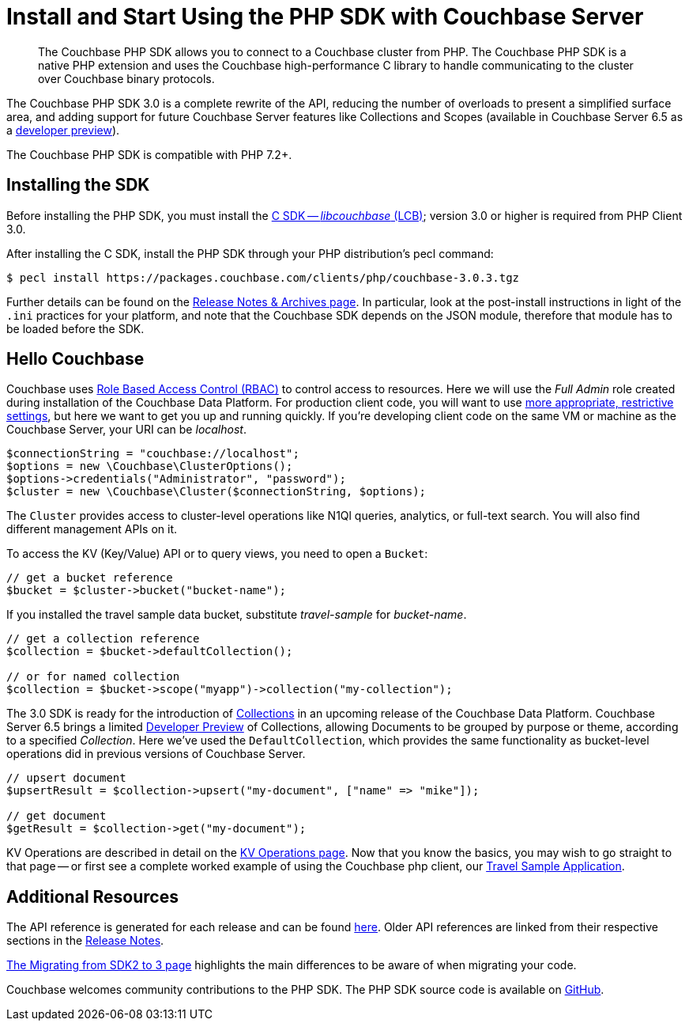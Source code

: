 = Install and Start Using the PHP SDK with Couchbase Server
:page-aliases: ROOT:getting-started,ROOT:start-using,ROOT:hello-couchbase,ROOT:start-using-sdk
:navtitle: Start Using the SDK

[abstract]
The Couchbase PHP SDK allows you to connect to a Couchbase cluster from PHP.
The Couchbase PHP SDK is a native PHP extension and uses the Couchbase high-performance C library to handle communicating to the cluster over Couchbase binary protocols.


The Couchbase PHP SDK 3.0 is a complete rewrite of the API, reducing the number of overloads to present a simplified surface area, and adding support for future Couchbase Server features like Collections and Scopes (available in Couchbase Server 6.5 as a xref:concept-docs:collections.adoc[developer preview]).

The Couchbase PHP SDK is compatible with PHP 7.2+.

// tag::install[]

== Installing the SDK

Before installing the PHP SDK, you must install the xref:3.0@c-sdk:hello-world:start-using-sdk.adoc[C SDK -- _libcouchbase_ (LCB)];
version 3.0 or higher is required from PHP Client 3.0.

After installing the C SDK, install the PHP SDK through your PHP distribution's pecl command:

[source,console]
----
$ pecl install https://packages.couchbase.com/clients/php/couchbase-3.0.3.tgz
----

Further details can be found on the xref:project-docs:sdk-release-notes.adoc[Release Notes & Archives page].
In particular, look at the post-install instructions in light of the `.ini` practices for your platform, 
and note that the Couchbase SDK depends on the JSON module, therefore that module has to be loaded before the SDK.

// installation and post-installation across platforms

// end::install[]

== Hello Couchbase

Couchbase uses xref:6.5@server:learn:security/roles.adoc[Role Based Access Control (RBAC)] to control access to resources.
Here we will use the _Full Admin_ role created during installation of the Couchbase Data Platform.
For production client code, you will want to use xref:howtos:managing-connections.adoc#rbac[more appropriate, restrictive settings], but here we want to get you up and running quickly.
If you're developing client code on the same VM or machine as the Couchbase Server, your URI can be _localhost_.


// initialize cluster

[source,php]
----
$connectionString = "couchbase://localhost";
$options = new \Couchbase\ClusterOptions();
$options->credentials("Administrator", "password");
$cluster = new \Couchbase\Cluster($connectionString, $options);
----

The `Cluster` provides access to cluster-level operations like N1Ql queries, analytics, or full-text search.
You will also find different management APIs on it.

To access the KV (Key/Value) API or to query views, you need to open a `Bucket`:

[source,php]
----
// get a bucket reference
$bucket = $cluster->bucket("bucket-name");
----

If you installed the travel sample data bucket, substitute _travel-sample_ for _bucket-name_.

[source,php]
----
// get a collection reference
$collection = $bucket->defaultCollection();

// or for named collection
$collection = $bucket->scope("myapp")->collection("my-collection");
----

The 3.0 SDK is ready for the introduction of xref:6.5@server:developer-preview:collections/collections-overview.adoc[Collections] in an upcoming release of the Couchbase Data Platform.
Couchbase Server 6.5 brings a limited xref:6.5@server:developer-preview:preview-mode.adoc[Developer Preview] of Collections, allowing Documents to be grouped by purpose or theme, according to a specified _Collection_. 
Here we've used the `DefaultCollection`, which provides the same functionality as bucket-level operations did in previous versions of Couchbase Server.

[source,php]
----
// upsert document
$upsertResult = $collection->upsert("my-document", ["name" => "mike"]);

// get document
$getResult = $collection->get("my-document");
----

KV Operations are described in detail on the xref:howtos:kv-operations.adoc[KV Operations page].
Now that you know the basics, you may wish to go straight to that page -- or first see a complete worked example of
using the Couchbase php client, our xref:hello-world:sample-application.adoc[Travel Sample Application].

== Additional Resources

The API reference is generated for each release and can be found http://docs.couchbase.com/sdk-api/couchbase-php-client/namespaces/couchbase.html[here^].
Older API references are linked from their respective sections in the xref:project-docs:sdk-release-notes.adoc[Release Notes].

xref:project-docs:migrating-sdk-code-to-3.n.adoc[The Migrating from SDK2 to 3 page] highlights the main differences to be aware of when migrating your code.

Couchbase welcomes community contributions to the PHP SDK.
The PHP SDK source code is available on https://github.com/couchbase/php-couchbase[GitHub].
